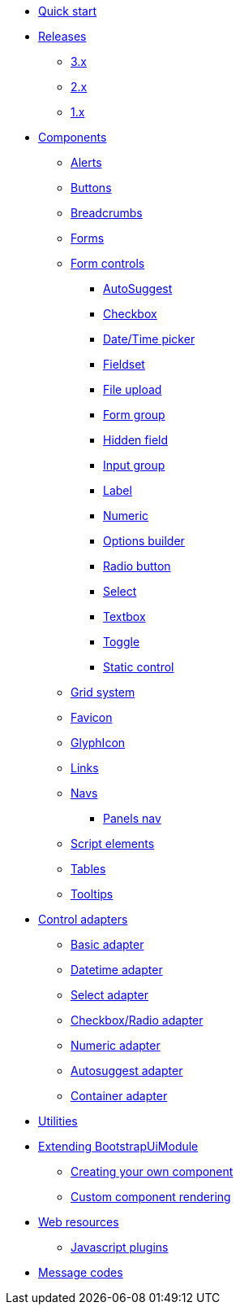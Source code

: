 * xref:quick-start.adoc[Quick start]
* xref:releases/index.adoc[Releases]
** xref:releases/3.x.adoc[3.x]
** xref:releases/2.x.adoc[2.x]
** xref:releases/1.x.adoc[1.x]

* xref:components/index.adoc[Components]
** xref:components/alerts.adoc[Alerts]
** xref:components/buttons.adoc[Buttons]
** xref:components/breadcrumbs.adoc[Breadcrumbs]
** xref:components/forms.adoc[Forms]
** xref:components/form-controls/index.adoc[Form controls]
*** xref:components/form-controls/auto-suggest.adoc[AutoSuggest]
*** xref:components/form-controls/checkbox.adoc[Checkbox]
*** xref:components/form-controls/datetime.adoc[Date/Time picker]
*** xref:components/form-controls/fieldset.adoc[Fieldset]
*** xref:components/form-controls/file-upload.adoc[File upload]
*** xref:components/form-controls/form-group.adoc[Form group]
*** xref:components/form-controls/hidden.adoc[Hidden field]
*** xref:components/form-controls/input-group.adoc[Input group]
*** xref:components/form-controls/label.adoc[Label]
*** xref:components/form-controls/numeric.adoc[Numeric]
*** xref:components/form-controls/options.adoc[Options builder]
*** xref:components/form-controls/radio.adoc[Radio button]
*** xref:components/form-controls/select.adoc[Select]
*** xref:components/form-controls/textbox.adoc[Textbox]
*** xref:components/form-controls/toggle.adoc[Toggle]
*** xref:components/form-controls/static-control.adoc[Static control]
** xref:components/grid-system.adoc[Grid system]
** xref:components/favicon.adoc[Favicon]
** xref:components/glyphIcon.adoc[GlyphIcon]
** xref:components/links.adoc[Links]
** xref:components/navs.adoc[Navs]
*** xref:components/panels-nav.adoc[Panels nav]
** xref:components/script.adoc[Script elements]
** xref:components/tables.adoc[Tables]
** xref:components/tooltips.adoc[Tooltips]

* xref:control-adapters/index.adoc[Control adapters]
** xref:control-adapters/basic-adapter.adoc[Basic adapter]
** xref:control-adapters/datetime-adapter.adoc[Datetime adapter]
** xref:control-adapters/select-adapter.adoc[Select adapter]
** xref:control-adapters/checkbox-radio-adapter.adoc[Checkbox/Radio adapter]
** xref:control-adapters/numeric-adapter.adoc[Numeric adapter]
** xref:control-adapters/autosuggest-adapter.adoc[Autosuggest adapter]
** xref:control-adapters/container-adapter.adoc[Container adapter]

* xref:utilities/index.adoc[Utilities]

* xref:extending/index.adoc[Extending BootstrapUiModule]
** xref:extending/creating-your-own-component.adoc[Creating your own component]
** xref:extending/custom-component-rendering.adoc[Custom component rendering]

* xref:web-resources/index.adoc[Web resources]
** xref:web-resources/index.adoc#bootstrapui-javascript[Javascript plugins]

* xref:message-codes.adoc[Message codes]
